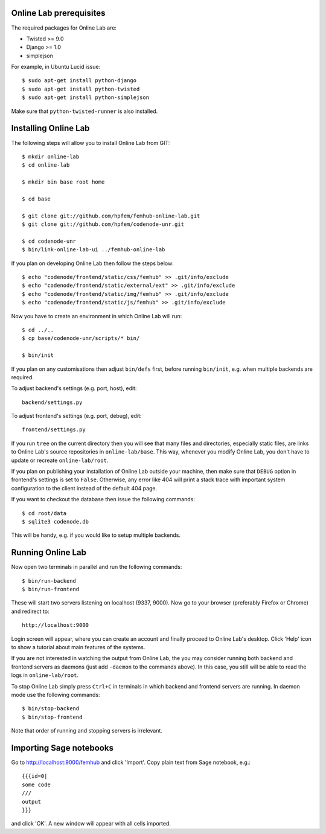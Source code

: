 
Online Lab prerequisites
========================

The required packages for Online Lab are:

* Twisted >= 9.0
* Django >= 1.0
* simplejson

For example, in Ubuntu Lucid issue::

    $ sudo apt-get install python-django
    $ sudo apt-get install python-twisted
    $ sudo apt-get install python-simplejson

Make sure that ``python-twisted-runner`` is also installed.

Installing Online Lab
=====================

The following steps will allow you to install Online Lab from GIT::

    $ mkdir online-lab
    $ cd online-lab

    $ mkdir bin base root home

    $ cd base

    $ git clone git://github.com/hpfem/femhub-online-lab.git
    $ git clone git://github.com/hpfem/codenode-unr.git

    $ cd codenode-unr
    $ bin/link-online-lab-ui ../femhub-online-lab

If you plan on developing Online Lab then follow the steps below::

    $ echo "codenode/frontend/static/css/femhub" >> .git/info/exclude
    $ echo "codenode/frontend/static/external/ext" >> .git/info/exclude
    $ echo "codenode/frontend/static/img/femhub" >> .git/info/exclude
    $ echo "codenode/frontend/static/js/femhub" >> .git/info/exclude

Now you have to create an environment in which Online Lab will run::

    $ cd ../..
    $ cp base/codenode-unr/scripts/* bin/

    $ bin/init

If you plan on any customisations then adjust ``bin/defs`` first, before
running ``bin/init``, e.g. when multiple backends are required.

To adjust backend's settings (e.g. port, host), edit::

    backend/settings.py

To adjust frontend's settings (e.g. port, debug), edit::

    frontend/settings.py

If you run ``tree`` on the current directory then you will see that many
files and directories, especially static files, are links to Online Lab's
source repositories in ``online-lab/base``. This way, whenever you modify
Online Lab, you don't have to update or recreate ``online-lab/root``.

If you plan on publishing your installation of Online Lab outside your
machine, then make sure that ``DEBUG`` option in frontend's settings is
set to ``False``. Otherwise, any error like 404 will print a stack trace
with important system configuration to the client instead of the default
404 page.

If you want to checkout the database then issue the following commands::

    $ cd root/data
    $ sqlite3 codenode.db

This will be handy, e.g. if you would like to setup multiple backends.

Running Online Lab
==================

Now open two terminals in parallel and run the following commands::

    $ bin/run-backend
    $ bin/run-frontend

These will start two servers listening on localhost (9337, 9000). Now
go to your browser (preferably Firefox or Chrome) and redirect to::

    http://localhost:9000

Login screen will appear, where you can create an account and finally
proceed to Online Lab's desktop. Click 'Help' icon to show a tutorial
about main features of the systems.

If you are not interested in watching the output from Online Lab, the
you may consider running both backend and frontend servers as daemons
(just add ``-daemon`` to the commands above). In this case, you still
will be able to read the logs in ``online-lab/root``.

To stop Online Lab simply press ``Ctrl+C`` in terminals in which
backend and frontend servers are running. In daemon mode use the
following commands::

    $ bin/stop-backend
    $ bin/stop-frontend

Note that order of running and stopping servers is irrelevant.

Importing Sage notebooks
========================

Go to http://localhost:9000/femhub and click 'Import'. Copy plain
text from Sage notebook, e.g.::

    {{{id=0|
    some code
    ///
    output
    }}}

and click 'OK'. A new window will appear with all cells imported.

